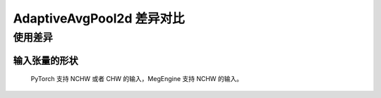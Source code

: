 .. _comparison-adaptive_avg_pool2d:

==========================
AdaptiveAvgPool2d 差异对比
==========================

.. panels::

  torch.nn.AdaptiveAvgPool2d
  ^^^^^^^^^^^^^^^^^^^^^^^^^^^

  .. code-block:: python

     torch.nn.AdaptiveAvgPool2d(
        output_size
     )

  更多请查看 :py:class:`torch.nn.AdaptiveAvgPool2d`.

  ---

  megengine.module.AdaptiveAvgPool2d
  ^^^^^^^^^^^^^^^^^^^^^^^^^^^^^^^^^^

  .. code-block:: python

     megengine.module.AdaptiveAvgPool2d(
         oshp
         ** kwargs

     )

  更多请查看 :py:class:`megengine.module.AdaptiveAvgPool2d`.

使用差异
--------

输入张量的形状
~~~~~~~~~~~~
   PyTorch 支持 NCHW 或者 CHW 的输入，MegEngine 支持 NCHW 的输入。
   


.. code-block::: python

    import megengine 
    import torch 
    import numpy

    # 定义输入张量 
    input_tensor1 = torch.randn(1, 3, 64, 64) 
    input_tensor2 = megengine.random.normal(size=(1,3,64,64))
    
    # 使用MegEngine的AdaptiveAvgPool2d 
    me_pool = megengine.module.AdaptiveAvgPool2d((32, 32)) 
    me_output = me_pool(input_tensor2.astype(numpy.float32)) 

    # 使用PyTorch的AdaptiveAvgPool2d 
    torch_pool = torch.nn.AdaptiveAvgPool2d((32, 32)) 
    torch_output = torch_pool(input_tensor1) 

    # 打印输出结果 
    print("MegEngine output:", me_output.numpy()) 
    print("PyTorch output:", torch_output.numpy())

